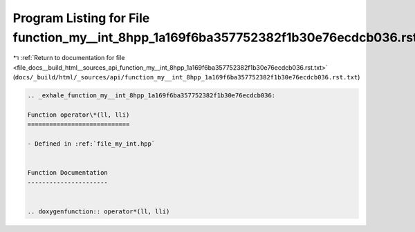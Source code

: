 
.. _program_listing_file_docs__build_html__sources_api_function_my__int_8hpp_1a169f6ba357752382f1b30e76ecdcb036.rst.txt:

Program Listing for File function_my__int_8hpp_1a169f6ba357752382f1b30e76ecdcb036.rst.txt
=========================================================================================

|exhale_lsh| :ref:`Return to documentation for file <file_docs__build_html__sources_api_function_my__int_8hpp_1a169f6ba357752382f1b30e76ecdcb036.rst.txt>` (``docs/_build/html/_sources/api/function_my__int_8hpp_1a169f6ba357752382f1b30e76ecdcb036.rst.txt``)

.. |exhale_lsh| unicode:: U+021B0 .. UPWARDS ARROW WITH TIP LEFTWARDS

.. code-block:: cpp

   .. _exhale_function_my__int_8hpp_1a169f6ba357752382f1b30e76ecdcb036:
   
   Function operator\*(ll, lli)
   ============================
   
   - Defined in :ref:`file_my_int.hpp`
   
   
   Function Documentation
   ----------------------
   
   
   .. doxygenfunction:: operator*(ll, lli)
